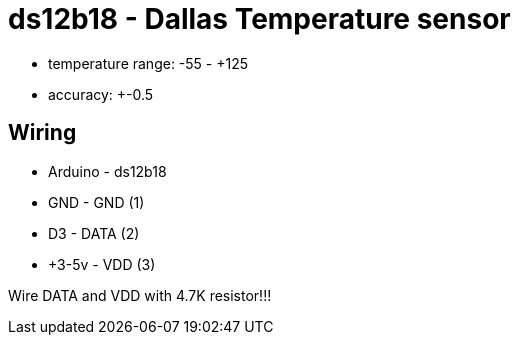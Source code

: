 = ds12b18 - Dallas Temperature sensor

- temperature range: -55 - +125
- accuracy: +-0.5

== Wiring

* Arduino - ds12b18
* GND     - GND  (1)
* D3      - DATA (2)
* +3-5v   - VDD  (3)

Wire DATA and VDD with 4.7K resistor!!!

